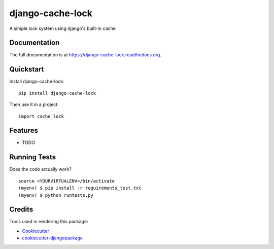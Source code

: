 =============================
django-cache-lock
=============================

.. image:: https://badge.fury.io/py/django-cache-lock.png
    :target: https://badge.fury.io/py/django-cache-lock

.. image:: https://travis-ci.org/EliotBerriot/django-cache-lock.png?branch=master
    :target: https://travis-ci.org/EliotBerriot/django-cache-lock

A simple lock system using django's built-in cache

Documentation
-------------

The full documentation is at https://django-cache-lock.readthedocs.org.

Quickstart
----------

Install django-cache-lock::

    pip install django-cache-lock

Then use it in a project::

    import cache_lock

Features
--------

* TODO

Running Tests
--------------

Does the code actually work?

::

    source <YOURVIRTUALENV>/bin/activate
    (myenv) $ pip install -r requirements_test.txt
    (myenv) $ python runtests.py

Credits
---------

Tools used in rendering this package:

*  Cookiecutter_
*  `cookiecutter-djangopackage`_

.. _Cookiecutter: https://github.com/audreyr/cookiecutter
.. _`cookiecutter-djangopackage`: https://github.com/pydanny/cookiecutter-djangopackage
